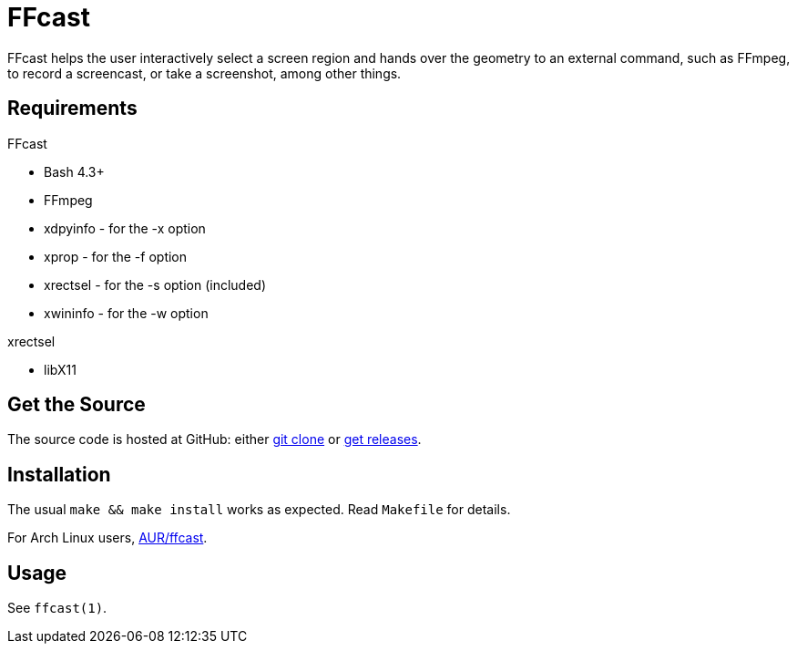 FFcast
======

FFcast helps the user interactively select a screen region and hands over the
geometry to an external command, such as FFmpeg, to record a screencast, or
take a screenshot, among other things.

Requirements
------------

.FFcast

  * Bash 4.3+
  * FFmpeg
  * xdpyinfo - for the -x option
  * xprop    - for the -f option
  * xrectsel - for the -s option (included)
  * xwininfo - for the -w option

.xrectsel

  * libX11

Get the Source
--------------

The source code is hosted at GitHub:
either https://github.com/lolilolicon/FFcast.git[git clone] or
https://github.com/lolilolicon/FFcast/releases[get releases].

Installation
------------

The usual `make && make install` works as expected.  Read +Makefile+ for
details.

For Arch Linux users, https://aur.archlinux.org/packages/ffcast/[AUR/ffcast].

Usage
-----

See +ffcast(1)+.

////
vim:ts=2:sw=2:syntax=asciidoc:et:spell:spelllang=en_us:cc=80:
////
